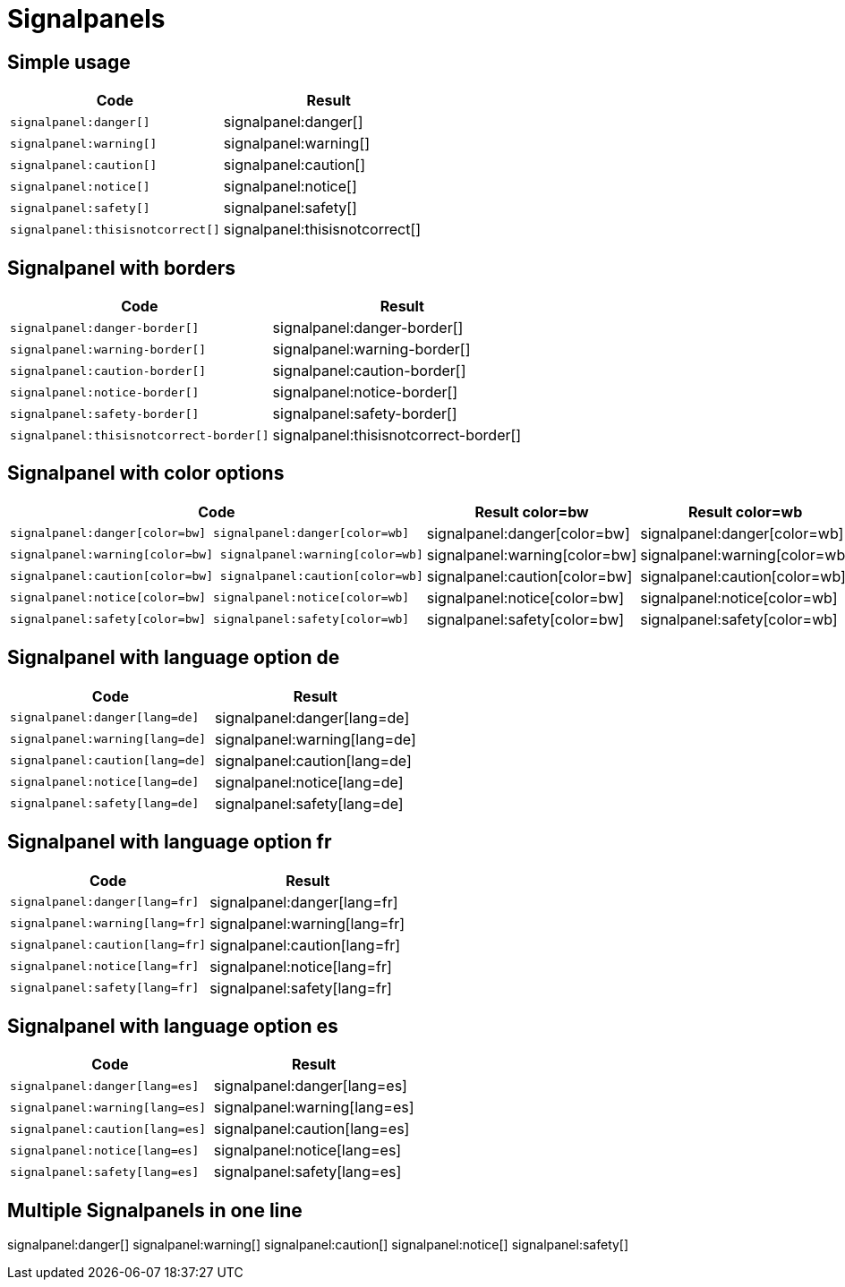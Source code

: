 = Signalpanels

== Simple usage
|===
| Code | Result

a| 
---- 
signalpanel:danger[]
----
| signalpanel:danger[]


a| 
---- 
signalpanel:warning[]
----
| signalpanel:warning[]

a| 
---- 
signalpanel:caution[]
----
| signalpanel:caution[]

a| 
---- 
signalpanel:notice[]
----
| signalpanel:notice[]

a| 
---- 
signalpanel:safety[]
----
| signalpanel:safety[]

a| 
---- 
signalpanel:thisisnotcorrect[]
----
| signalpanel:thisisnotcorrect[]

|===



== Signalpanel with borders
|===
| Code | Result

a| 
---- 
signalpanel:danger-border[]
----
| signalpanel:danger-border[]


a| 
---- 
signalpanel:warning-border[]
----
| signalpanel:warning-border[]

a| 
---- 
signalpanel:caution-border[]
----
| signalpanel:caution-border[]

a| 
---- 
signalpanel:notice-border[]
----
| signalpanel:notice-border[]

a| 
---- 
signalpanel:safety-border[]
----
| signalpanel:safety-border[]

a| 
---- 
signalpanel:thisisnotcorrect-border[]
----
| signalpanel:thisisnotcorrect-border[]

|===



== Signalpanel with color options
|===
| Code | Result color=bw | Result color=wb

a| 
---- 
signalpanel:danger[color=bw] signalpanel:danger[color=wb]
----
| signalpanel:danger[color=bw] | signalpanel:danger[color=wb]

a| 
---- 
signalpanel:warning[color=bw] signalpanel:warning[color=wb]
----
| signalpanel:warning[color=bw] | signalpanel:warning[color=wb]

a| 
---- 
signalpanel:caution[color=bw] signalpanel:caution[color=wb]
----
| signalpanel:caution[color=bw] | signalpanel:caution[color=wb]

a| 
---- 
signalpanel:notice[color=bw] signalpanel:notice[color=wb]
----
| signalpanel:notice[color=bw] | signalpanel:notice[color=wb]


a| 
---- 
signalpanel:safety[color=bw] signalpanel:safety[color=wb]
----
| signalpanel:safety[color=bw] | signalpanel:safety[color=wb]

|===

== Signalpanel with language option de
|===
| Code | Result

a| 
---- 
signalpanel:danger[lang=de]
----
| signalpanel:danger[lang=de]


a| 
---- 
signalpanel:warning[lang=de]
----
| signalpanel:warning[lang=de]

a| 
---- 
signalpanel:caution[lang=de]
----
| signalpanel:caution[lang=de]

a| 
---- 
signalpanel:notice[lang=de]
----
| signalpanel:notice[lang=de]

a| 
---- 
signalpanel:safety[lang=de]
----
| signalpanel:safety[lang=de]


|===


== Signalpanel with language option fr
|===
| Code | Result

a| 
---- 
signalpanel:danger[lang=fr]
----
| signalpanel:danger[lang=fr]


a| 
---- 
signalpanel:warning[lang=fr]
----
| signalpanel:warning[lang=fr]

a| 
---- 
signalpanel:caution[lang=fr]
----
| signalpanel:caution[lang=fr]

a| 
---- 
signalpanel:notice[lang=fr]
----
| signalpanel:notice[lang=fr]

a| 
---- 
signalpanel:safety[lang=fr]
----
| signalpanel:safety[lang=fr]

|===

== Signalpanel with language option es
|===
| Code | Result

a| 
---- 
signalpanel:danger[lang=es]
----
| signalpanel:danger[lang=es]


a| 
---- 
signalpanel:warning[lang=es]
----
| signalpanel:warning[lang=es]

a| 
---- 
signalpanel:caution[lang=es]
----
| signalpanel:caution[lang=es]

a| 
---- 
signalpanel:notice[lang=es]
----
| signalpanel:notice[lang=es]

a| 
---- 
signalpanel:safety[lang=es]
----
| signalpanel:safety[lang=es]

|===


== Multiple Signalpanels in one line
signalpanel:danger[] signalpanel:warning[] signalpanel:caution[] signalpanel:notice[] signalpanel:safety[]